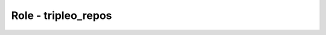 ====================
Role - tripleo_repos
====================

.. ansibleautoplugin::
   :role: roles/tripleo_repos
